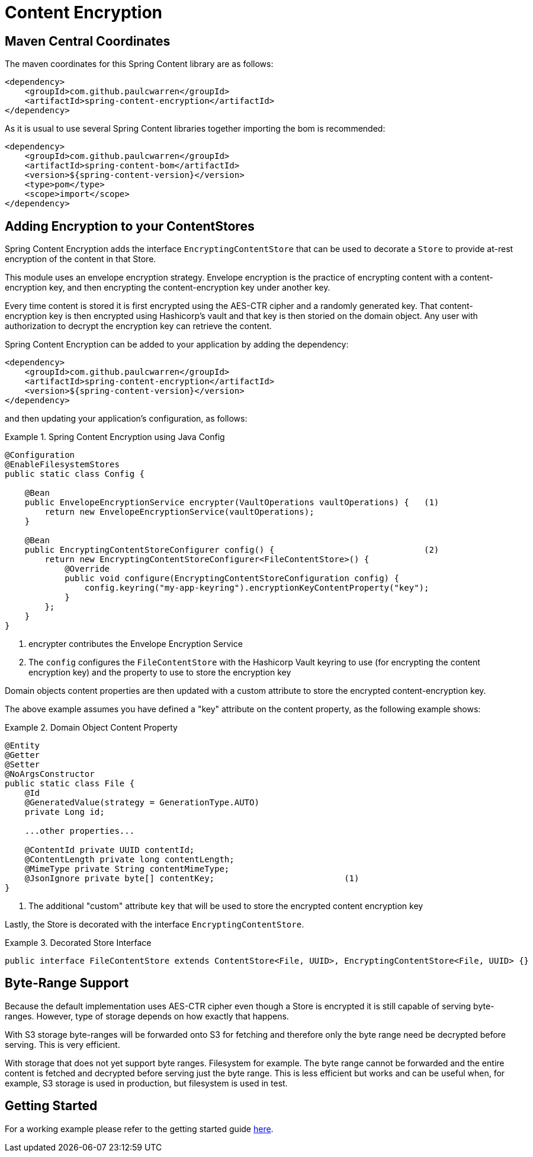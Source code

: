 = Content Encryption

== Maven Central Coordinates
The maven coordinates for this Spring Content library are as follows:
```xml
<dependency>
    <groupId>com.github.paulcwarren</groupId>
    <artifactId>spring-content-encryption</artifactId>
</dependency>
```

As it is usual to use several Spring Content libraries together importing the bom is recommended:
```xml
<dependency>
    <groupId>com.github.paulcwarren</groupId>
    <artifactId>spring-content-bom</artifactId>
    <version>${spring-content-version}</version>
    <type>pom</type>
    <scope>import</scope>
</dependency>
```

== Adding Encryption to your ContentStores

Spring Content Encryption adds the interface `EncryptingContentStore` that can be used to decorate a `Store`
to provide at-rest encryption of the content in that Store.

This module uses an envelope encryption strategy.  Envelope encryption is the practice of encrypting content
with a content-encryption key, and then encrypting the content-encryption key under another key.

Every time
content is stored it is first encrypted using the AES-CTR cipher and a randomly generated key.  That
content-encryption key is then encrypted using Hashicorp's vault and that key is then storied on the domain
object.  Any user with authorization to decrypt the encryption key can retrieve the content.

Spring Content Encryption can be added to your application by adding the dependency:

====
[source, xml]
----
<dependency>
    <groupId>com.github.paulcwarren</groupId>
    <artifactId>spring-content-encryption</artifactId>
    <version>${spring-content-version}</version>
</dependency>
----
====

and then updating your application's configuration, as follows:

.Spring Content Encryption using Java Config
====
[source, java]
----
@Configuration
@EnableFilesystemStores
public static class Config {

    @Bean
    public EnvelopeEncryptionService encrypter(VaultOperations vaultOperations) {   (1)
        return new EnvelopeEncryptionService(vaultOperations);
    }

    @Bean
    public EncryptingContentStoreConfigurer config() {                              (2)
        return new EncryptingContentStoreConfigurer<FileContentStore>() {
            @Override
            public void configure(EncryptingContentStoreConfiguration config) {
                config.keyring("my-app-keyring").encryptionKeyContentProperty("key");
            }
        };
    }
}
----
1. encrypter contributes the Envelope Encryption Service
2. The `config` configures the `FileContentStore` with the Hashicorp Vault keyring to use (for encrypting the
content encryption key) and the property to use to store the encryption key
====

Domain objects content properties are then updated with a custom attribute to store the encrypted content-encryption key.

The above example assumes you have defined a "key" attribute on the content property, as the following example shows:

.Domain Object Content Property
====
[source, java]
----
@Entity
@Getter
@Setter
@NoArgsConstructor
public static class File {
    @Id
    @GeneratedValue(strategy = GenerationType.AUTO)
    private Long id;

    ...other properties...

    @ContentId private UUID contentId;
    @ContentLength private long contentLength;
    @MimeType private String contentMimeType;
    @JsonIgnore private byte[] contentKey;                          (1)
}
----
1. The additional "custom" attribute `key` that will be used to store the encrypted content encryption key
====

Lastly, the Store is decorated with the interface `EncryptingContentStore`.

.Decorated Store Interface
====
[source, java]
----
public interface FileContentStore extends ContentStore<File, UUID>, EncryptingContentStore<File, UUID> {}
----
====

== Byte-Range Support
Because the default implementation uses AES-CTR cipher even though a Store is encrypted it is still capable of
serving byte-ranges.  However, type of storage depends on how exactly that happens.

With S3 storage byte-ranges will be forwarded onto S3 for fetching and therefore only the
byte range need be decrypted before serving.  This is very efficient.

With storage that does not yet support byte ranges.  Filesystem for example.  The
byte range cannot be forwarded and the entire content is fetched and decrypted before
serving just the byte range.  This is less efficient but works and can be useful when, for
example, S3 storage is used in production, but filesystem is used in test.

== Getting Started
For a working example please refer to the getting started guide link:http://https://paulcwarren.github.io/spring-content/spring-content-with-encryption-docs/[here].